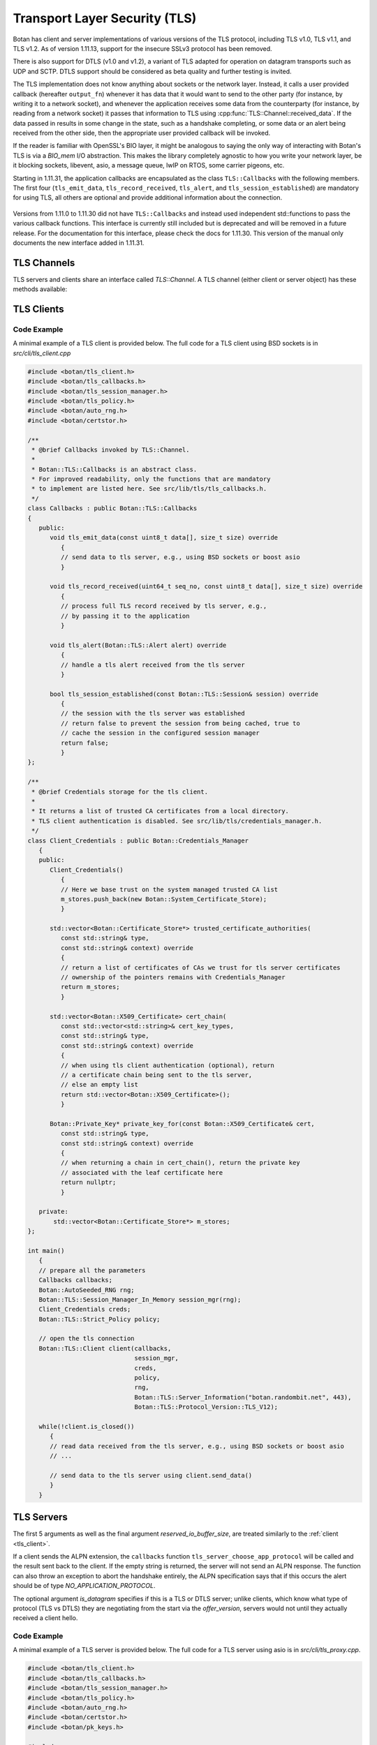 Transport Layer Security (TLS)
========================================

.. versionadded:: 1.11.0

Botan has client and server implementations of various versions of the
TLS protocol, including TLS v1.0, TLS v1.1, and TLS v1.2. As of
version 1.11.13, support for the insecure SSLv3 protocol has been
removed.

There is also support for DTLS (v1.0 and v1.2), a variant of TLS
adapted for operation on datagram transports such as UDP and
SCTP. DTLS support should be considered as beta quality and further
testing is invited.

The TLS implementation does not know anything about sockets or the
network layer. Instead, it calls a user provided callback (hereafter
``output_fn``) whenever it has data that it would want to send to the
other party (for instance, by writing it to a network socket), and
whenever the application receives some data from the counterparty (for
instance, by reading from a network socket) it passes that information
to TLS using :cpp:func:`TLS::Channel::received_data`. If the data
passed in results in some change in the state, such as a handshake
completing, or some data or an alert being received from the other
side, then the appropriate user provided callback will be invoked.

If the reader is familiar with OpenSSL's BIO layer, it might be analogous
to saying the only way of interacting with Botan's TLS is via a `BIO_mem` I/O
abstraction. This makes the library completely agnostic to how you
write your network layer, be it blocking sockets, libevent, asio, a
message queue, lwIP on RTOS, some carrier pigeons, etc.

Starting in 1.11.31, the application callbacks are encapsulated as the class
``TLS::Callbacks`` with the following members. The first four (``tls_emit_data``,
``tls_record_received``, ``tls_alert``, and ``tls_session_established``) are
mandatory for using TLS, all others are optional and provide additional
information about the connection.

 .. cpp:function:: void tls_emit_data(const uint8_t data[], size_t data_len)

    Mandatory. The TLS stack requests that all bytes of *data* be queued up to send to the
    counterparty. After this function returns, the buffer containing *data* will
    be overwritten, so a copy of the input must be made if the callback
    cannot send the data immediately.

    As an example you could ``send`` to perform a blocking write on a socket,
    or append the data to a queue managed by your application, and initiate
    an asynchronous write.

    For TLS all writes must occur *in the order requested*.
    For DTLS this ordering is not strictly required, but is still recommended.

 .. cpp:function:: void tls_record_received(uint64_t rec_no, const uint8_t data[], size_t data_len)

    Mandatory. Called once for each application_data record which is received, with the
    matching (TLS level) record sequence number.

    Currently empty records are ignored and do not instigate a callback,
    but this may change in a future release.

     As with ``tls_emit_data``, the array will be overwritten sometime after
     the callback returns, so a copy should be made if needed.

     For TLS the record number will always increase.

     For DTLS, it is possible to receive records with the `rec_no` field out of
     order, or with gaps, corresponding to reordered or lost datagrams.

 .. cpp:function:: void tls_alert(Alert alert)

     Mandatory. Called when an alert is received from the peer. Note that alerts
     received before the handshake is complete are not authenticated and
     could have been inserted by a MITM attacker.

 .. cpp:function:: bool tls_session_established(const TLS::Session& session)

     Mandatory. Called whenever a negotiation completes. This can happen more
     than once on any connection, if renegotiation occurs. The *session* parameter
     provides information about the session which was just established.

     If this function returns false, the session will not be cached
     for later resumption.

     If this function wishes to cancel the handshake, it can throw an
     exception which will send a close message to the counterparty and
     reset the connection state.

 .. cpp:function:: void tls_verify_cert_chain(const std::vector<X509_Certificate>& cert_chain, \
                   const std::vector<std::shared_ptr<const OCSP::Response>>& ocsp_responses, \
                   const std::vector<Certificate_Store*>& trusted_roots, \
                   Usage_Type usage, \
                   const std::string& hostname, \
                   const Policy& policy)

     Optional - default implementation should work for many users.
     It can be overridden for implementing extra validation routines
     such as public key pinning.

     Verifies the certificate chain in *cert_chain*, assuming the leaf
     certificate is the first element. Throws an exception if any
     error makes this certificate chain unacceptable.

     If usage is `Usage_Type::TLS_SERVER_AUTH`, then *hostname* should
     match the information in the server certificate. If usage is
     `TLS_CLIENT_AUTH`, then *hostname* specifies the host the client
     is authenticating against (from SNI); the callback can use this for
     any special site specific auth logic.

     The `ocsp_responses` is a possibly empty list of OCSP responses provided by
     the server. In the current implementation of TLS OCSP stapling, only a
     single OCSP response can be returned. A existing TLS extension allows the
     server to send multiple OCSP responses, this extension may be supported in
     the future in which case more than one OCSP response may be given during
     this callback.

     The `trusted_roots` parameter was returned by a call from the associated
     `Credentials_Manager`.

     The `policy` provided is the policy for the TLS session which is
     being authenticated using this certificate chain. It can be consulted
     for values such as allowable signature methods and key sizes.

 .. cpp:function:: std::chrono::milliseconds tls_verify_cert_chain_ocsp_timeout() const

     Called by default `tls_verify_cert_chain` to set timeout for online OCSP requests
     on the certificate chain. Return 0 to disable OCSP. Current default is 0.

 .. cpp:function:: std::string tls_server_choose_app_protocol(const std::vector<std::string>& client_protos)

     Optional. Called by the server when a client includes a list of protocols in the ALPN extension.
     The server then choose which protocol to use, or "" to disable sending any ALPN response.
     The default implementation returns the empty string all of the time, effectively disabling
     ALPN responses.

 .. cpp:function:: void tls_session_activated()

    Optional. By default does nothing. This is called when the session is
    activated, that is once it is possible to send or receive data on the
    channel.  In particular it is possible for an implementation of this
    function to perform an initial write on the channel.

 .. cpp:function:: std::vector<uint8_t> tls_provide_cert_status(const std::vector<X509_Certificate>& chain, \
                                                           const Certificate_Status_Request& csr)

     Optional. This can return a cached OCSP response. This is only
     used on the server side, and only if the client requests OCSP
     stapling.

 .. cpp:function:: std::string tls_peer_network_identity()

     Optional. Return a string that identifies the peer in some unique way
     (for example, by formatting the remote IP and port into a string).
     This is currently used to bind DTLS cookies to the network identity.

 .. cpp:function:: void tls_inspect_handshake_msg(const Handshake_Message&)

     This callback is optional, and can be used to inspect all handshake messages
     while the session establishment occurs.

 .. cpp:function:: void tls_modify_extensions(Extensions& extn, Connection_Side which_side)

     This callback is optional, and can be used to modify extensions before they
     are sent to the peer. For example this enables adding a custom extension,
     or replacing or removing an extension set by the library.

 .. cpp:function:: void tls_examine_extensions(const Extensions& extn, Connection_Side which_side)

     This callback is optional, and can be used to examine extensions sent by
     the peer.

 .. cpp:function:: void tls_log_error(const char* msg)

     Optional logging for an error message. (Not currently used)

 .. cpp:function:: void tls_log_debug(const char* msg)

     Optional logging for an debug message. (Not currently used)

 .. cpp:function:: void tls_log_debug_bin(const char* descr, const uint8_t val[], size_t len)

     Optional logging for an debug value. (Not currently used)

 .. cpp:function:: std::string tls_decode_group_param(TLS::Group_Params group_param)

     Optional. Called by the server when a client hello includes a list of supported groups in the
     supported_groups extension and by the client when decoding the server key exchange including the selected curve identifier.
     The function should return the name of the DH group or elliptic curve the passed
     TLS group identifier should be mapped to. Therefore this callback enables the use of custom 
     elliptic curves or DH groups in TLS, if both client and server map the custom identifiers correctly.
     Please note that it is required to allow the group TLS identifier in
     in the used :cpp:class:`TLS::Policy`.

Versions from 1.11.0 to 1.11.30 did not have ``TLS::Callbacks`` and instead
used independent std::functions to pass the various callback functions.
This interface is currently still included but is deprecated and will be removed
in a future release. For the documentation for this interface, please check
the docs for 1.11.30. This version of the manual only documents the new interface
added in 1.11.31.

TLS Channels
----------------------------------------

TLS servers and clients share an interface called `TLS::Channel`. A
TLS channel (either client or server object) has these methods
available:

.. cpp:class:: TLS::Channel

   .. cpp:function:: size_t received_data(const uint8_t buf[], size_t buf_size)
   .. cpp:function:: size_t received_data(const std::vector<uint8_t>& buf)

     This function is used to provide data sent by the counterparty
     (eg data that you read off the socket layer). Depending on the
     current protocol state and the amount of data provided this may
     result in one or more callback functions that were provided to
     the constructor being called.

     The return value of ``received_data`` specifies how many more
     bytes of input are needed to make any progress, unless the end of
     the data fell exactly on a message boundary, in which case it
     will return 0 instead.

   .. cpp:function:: void send(const uint8_t buf[], size_t buf_size)
   .. cpp:function:: void send(const std::string& str)
   .. cpp:function:: void send(const std::vector<uint8_t>& vec)

     Create one or more new TLS application records containing the
     provided data and send them. This will eventually result in at
     least one call to the ``output_fn`` callback before ``send``
     returns.

     If the current TLS connection state is unable to transmit new
     application records (for example because a handshake has not
     yet completed or the connection has already ended due to an
     error) an exception will be thrown.

   .. cpp:function:: void close()

     A close notification is sent to the counterparty, and the
     internal state is cleared.

   .. cpp:function:: void send_alert(const Alert& alert)

     Some other alert is sent to the counterparty. If the alert is
     fatal, the internal state is cleared.

   .. cpp:function:: bool is_active()

     Returns true if and only if a handshake has been completed on
     this connection and the connection has not been subsequently
     closed.

   .. cpp:function:: bool is_closed()

      Returns true if and only if either a close notification or a
      fatal alert message have been either sent or received.

   .. cpp:function:: bool timeout_check()

      This function does nothing unless the channel represents a DTLS
      connection and a handshake is actively in progress. In this case
      it will check the current timeout state and potentially initiate
      retransmission of handshake packets. Returns true if a timeout
      condition occurred.

   .. cpp:function:: void renegotiate(bool force_full_renegotiation = false)

      Initiates a renegotiation. The counterparty is allowed by the
      protocol to ignore this request. If a successful renegotiation
      occurs, the *handshake_cb* callback will be called again.

      If *force_full_renegotiation* is false, then the client will
      attempt to simply renew the current session - this will refresh
      the symmetric keys but will not change the session master
      secret. Otherwise it will initiate a completely new session.

      For a server, if *force_full_renegotiation* is false, then a
      session resumption will be allowed if the client attempts
      it. Otherwise the server will prevent resumption and force the
      creation of a new session.

   .. cpp:function:: std::vector<X509_Certificate> peer_cert_chain()

      Returns the certificate chain of the counterparty. When acting
      as a client, this value will be non-empty unless the client's
      policy allowed anonymous connections and the server then chose
      an anonymous ciphersuite. Acting as a server, this value will
      ordinarily be empty, unless the server requested a certificate
      and the client responded with one.

   .. cpp:function:: SymmetricKey key_material_export( \
          const std::string& label, \
          const std::string& context, \
          size_t length)

      Returns an exported key of *length* bytes derived from *label*,
      *context*, and the session's master secret and client and server
      random values. This key will be unique to this connection, and
      as long as the session master secret remains secure an attacker
      should not be able to guess the key.

      Per :rfc:`5705`, *label* should begin with "EXPERIMENTAL" unless
      the label has been standardized in an RFC.

.. _tls_client:

TLS Clients
----------------------------------------

.. cpp:class:: TLS::Client

   .. cpp:function:: Client( \
         Callbacks& callbacks, \
         Session_Manager& session_manager, \
         Credentials_Manager& creds, \
         const Policy& policy, \
         RandomNumberGenerator& rng, \
         const Server_Information& server_info = Server_Information(), \
         const Protocol_Version offer_version = Protocol_Version::latest_tls_version(), \
         const std::vector<std::string>& next_protocols = std::vector<std::string>(), \
         size_t reserved_io_buffer_size = 16*1024 \
         )

   Initialize a new TLS client. The constructor will immediately
   initiate a new session.

   The *callbacks* parameter specifies the various application callbacks
   which pertain to this particular client connection.

   The *session_manager* is an interface for storing TLS sessions,
   which allows for session resumption upon reconnecting to a server.
   In the absence of a need for persistent sessions, use
   :cpp:class:`TLS::Session_Manager_In_Memory` which caches
   connections for the lifetime of a single process. See
   :ref:`tls_session_managers` for more about session managers.

   The *credentials_manager* is an interface that will be called to
   retrieve any certificates, secret keys, pre-shared keys, or SRP
   information; see :doc:`credentials_manager` for more information.

   Use the optional *server_info* to specify the DNS name of the
   server you are attempting to connect to, if you know it. This helps
   the server select what certificate to use and helps the client
   validate the connection.

   Note that the server name indicator name must be a FQDN.  IP
   addresses are not allowed by RFC 6066 and may lead to interoperability
   problems.

   Use the optional *offer_version* to control the version of TLS you
   wish the client to offer. Normally, you'll want to offer the most
   recent version of (D)TLS that is available, however some broken
   servers are intolerant of certain versions being offered, and for
   classes of applications that have to deal with such servers
   (typically web browsers) it may be necessary to implement a version
   backdown strategy if the initial attempt fails.

   .. warning::

     Implementing such a backdown strategy allows an attacker to
     downgrade your connection to the weakest protocol that both you
     and the server support.

   Setting *offer_version* is also used to offer DTLS instead of TLS;
   use :cpp:func:`TLS::Protocol_Version::latest_dtls_version`.

   Optionally, the client will advertise *app_protocols* to the
   server using the ALPN extension.

   The optional *reserved_io_buffer_size* specifies how many bytes to
   pre-allocate in the I/O buffers. Use this if you want to control
   how much memory the channel uses initially (the buffers will be
   resized as needed to process inputs). Otherwise some reasonable
   default is used.

Code Example
^^^^^^^^^^^^
A minimal example of a TLS client is provided below.
The full code for a TLS client using BSD sockets is in `src/cli/tls_client.cpp`

.. code-block:: cpp

    #include <botan/tls_client.h>
    #include <botan/tls_callbacks.h>
    #include <botan/tls_session_manager.h>
    #include <botan/tls_policy.h>
    #include <botan/auto_rng.h>
    #include <botan/certstor.h>

    /**
     * @brief Callbacks invoked by TLS::Channel.
     *
     * Botan::TLS::Callbacks is an abstract class.
     * For improved readability, only the functions that are mandatory
     * to implement are listed here. See src/lib/tls/tls_callbacks.h.
     */
    class Callbacks : public Botan::TLS::Callbacks
    {
       public:
          void tls_emit_data(const uint8_t data[], size_t size) override
             {
             // send data to tls server, e.g., using BSD sockets or boost asio
             }

          void tls_record_received(uint64_t seq_no, const uint8_t data[], size_t size) override
             {
             // process full TLS record received by tls server, e.g.,
             // by passing it to the application
             }

          void tls_alert(Botan::TLS::Alert alert) override
             {
             // handle a tls alert received from the tls server
             }

          bool tls_session_established(const Botan::TLS::Session& session) override
             {
             // the session with the tls server was established
             // return false to prevent the session from being cached, true to
             // cache the session in the configured session manager
             return false;
             }
    };

    /**
     * @brief Credentials storage for the tls client.
     *
     * It returns a list of trusted CA certificates from a local directory.
     * TLS client authentication is disabled. See src/lib/tls/credentials_manager.h.
     */
    class Client_Credentials : public Botan::Credentials_Manager
       {
       public:
          Client_Credentials()
             {
             // Here we base trust on the system managed trusted CA list
             m_stores.push_back(new Botan::System_Certificate_Store);
             }

          std::vector<Botan::Certificate_Store*> trusted_certificate_authorities(
             const std::string& type,
             const std::string& context) override
             {
             // return a list of certificates of CAs we trust for tls server certificates
             // ownership of the pointers remains with Credentials_Manager
             return m_stores;
             }

          std::vector<Botan::X509_Certificate> cert_chain(
             const std::vector<std::string>& cert_key_types,
             const std::string& type,
             const std::string& context) override
             {
             // when using tls client authentication (optional), return
             // a certificate chain being sent to the tls server,
             // else an empty list
             return std::vector<Botan::X509_Certificate>();
             }

          Botan::Private_Key* private_key_for(const Botan::X509_Certificate& cert,
             const std::string& type,
             const std::string& context) override
             {
             // when returning a chain in cert_chain(), return the private key
             // associated with the leaf certificate here
             return nullptr;
             }

       private:
           std::vector<Botan::Certificate_Store*> m_stores;
    };

    int main()
       {
       // prepare all the parameters
       Callbacks callbacks;
       Botan::AutoSeeded_RNG rng;
       Botan::TLS::Session_Manager_In_Memory session_mgr(rng);
       Client_Credentials creds;
       Botan::TLS::Strict_Policy policy;

       // open the tls connection
       Botan::TLS::Client client(callbacks,
                                 session_mgr,
                                 creds,
                                 policy,
                                 rng,
                                 Botan::TLS::Server_Information("botan.randombit.net", 443),
                                 Botan::TLS::Protocol_Version::TLS_V12);

       while(!client.is_closed())
          {
          // read data received from the tls server, e.g., using BSD sockets or boost asio
          // ...

          // send data to the tls server using client.send_data()
          }
       }

TLS Servers
----------------------------------------

.. cpp:class:: TLS::Server

   .. cpp:function:: Server( \
         Callbacks& callbacks, \
         Session_Manager& session_manager, \
         Credentials_Manager& creds, \
         const Policy& policy, \
         RandomNumberGenerator& rng, \
         bool is_datagram = false, \
         size_t reserved_io_buffer_size = 16*1024 \
         )

The first 5 arguments as well as the final argument
*reserved_io_buffer_size*, are treated similarly to the :ref:`client
<tls_client>`.

If a client sends the ALPN extension, the ``callbacks`` function
``tls_server_choose_app_protocol`` will be called and the result
sent back to the client. If the empty string is returned, the server
will not send an ALPN response. The function can also throw an exception
to abort the handshake entirely, the ALPN specification says that if this
occurs the alert should be of type `NO_APPLICATION_PROTOCOL`.

The optional argument *is_datagram* specifies if this is a TLS or DTLS
server; unlike clients, which know what type of protocol (TLS vs DTLS)
they are negotiating from the start via the *offer_version*, servers
would not until they actually received a client hello.

Code Example
^^^^^^^^^^^^
A minimal example of a TLS server is provided below.
The full code for a TLS server using asio is in `src/cli/tls_proxy.cpp`.

.. code-block:: cpp

    #include <botan/tls_client.h>
    #include <botan/tls_callbacks.h>
    #include <botan/tls_session_manager.h>
    #include <botan/tls_policy.h>
    #include <botan/auto_rng.h>
    #include <botan/certstor.h>
    #include <botan/pk_keys.h>

    #include <memory>

    /**
     * @brief Callbacks invoked by TLS::Channel.
     *
     * Botan::TLS::Callbacks is an abstract class.
     * For improved readability, only the functions that are mandatory
     * to implement are listed here. See src/lib/tls/tls_callbacks.h.
     */
    class Callbacks : public Botan::TLS::Callbacks
    {
       public:
          void tls_emit_data(const uint8_t data[], size_t size) override
             {
             // send data to tls client, e.g., using BSD sockets or boost asio
             }

          void tls_record_received(uint64_t seq_no, const uint8_t data[], size_t size) override
             {
             // process full TLS record received by tls client, e.g.,
             // by passing it to the application
             }

          void tls_alert(Botan::TLS::Alert alert) override
             {
             // handle a tls alert received from the tls server
             }

          bool tls_session_established(const Botan::TLS::Session& session) override
             {
             // the session with the tls client was established
             // return false to prevent the session from being cached, true to
             // cache the session in the configured session manager
             return false;
             }
    };

    /**
     * @brief Credentials storage for the tls server.
     *
     * It returns a certificate and the associated private key to
     * authenticate the tls server to the client.
     * TLS client authentication is not requested.
     * See src/lib/tls/credentials_manager.h.
     */
    class Server_Credentials : public Botan::Credentials_Manager
    {
       public:
	  Server_Credentials() : m_key(Botan::PKCS8::load_key("botan.randombit.net.key"))
             {
             }

          std::vector<Botan::Certificate_Store*> trusted_certificate_authorities(
             const std::string& type,
             const std::string& context) override
             {
             // if client authentication is required, this function
             // shall return a list of certificates of CAs we trust
             // for tls client certificates, otherwise return an empty list
             return std::vector<Certificate_Store*>();
             }

          std::vector<Botan::X509_Certificate> cert_chain(
             const std::vector<std::string>& cert_key_types,
             const std::string& type,
             const std::string& context) override
             {
             // return the certificate chain being sent to the tls client
             // e.g., the certificate file "botan.randombit.net.crt"
             return { Botan::X509_Certificate("botan.randombit.net.crt") };
             }

          Botan::Private_Key* private_key_for(const Botan::X509_Certificate& cert,
             const std::string& type,
             const std::string& context) override
             {
             // return the private key associated with the leaf certificate,
             // in this case the one associated with "botan.randombit.net.crt"
             return &m_key;
             }

          private:
             std::unique_ptr<Botan::Private_Key> m_key;
    };

    int main()
       {
       // prepare all the parameters
       Callbacks callbacks;
       Botan::AutoSeeded_RNG rng;
       Botan::TLS::Session_Manager_In_Memory session_mgr(rng);
       Server_Credentials creds;
       Botan::TLS::Strict_Policy policy;

       // accept tls connection from client
       Botan::TLS::Server server(callbacks,
                                 session_mgr,
                                 creds,
                                 policy,
                                 rng);

       // read data received from the tls client, e.g., using BSD sockets or boost asio
       // and pass it to server.received_data().
       // ...

       // send data to the tls client using server.send_data()
       // ...
       }

.. _tls_sessions:

TLS Sessions
----------------------------------------

TLS allows clients and servers to support *session resumption*, where
the end point retains some information about an established session
and then reuse that information to bootstrap a new session in way that
is much cheaper computationally than a full handshake.

Every time your handshake callback is called, a new session has been
established, and a ``TLS::Session`` is included that provides
information about that session:

.. note::

   The serialization format of Session is not considered stable and is allowed
   to change even across minor releases. In the event of such a change, old
   sessions will no longer be able to be resumed.

.. cpp:class:: TLS::Session

   .. cpp:function:: Protocol_Version version() const

       Returns the :cpp:class:`protocol version <TLS::Protocol_Version>`
       that was negotiated

   .. cpp:function:: Ciphersuite ciphersite() const

       Returns the :cpp:class:`ciphersuite <TLS::Ciphersuite>` that
       was negotiated.

   .. cpp:function:: Server_Information server_info() const

       Returns information that identifies the server side of the
       connection.  This is useful for the client in that it
       identifies what was originally passed to the constructor. For
       the server, it includes the name the client specified in the
       server name indicator extension.

   .. cpp:function:: std::vector<X509_Certificate> peer_certs() const

       Returns the certificate chain of the peer

   .. cpp:function:: std::string srp_identifier() const

       If an SRP ciphersuite was used, then this is the identifier
       that was used for authentication.

   .. cpp:function:: bool secure_renegotiation() const

      Returns ``true`` if the connection was negotiated with the
      correct extensions to prevent the renegotiation attack.

   .. cpp:function:: std::vector<uint8_t> encrypt(const SymmetricKey& key, \
                                               RandomNumberGenerator& rng)

      Encrypts a session using a symmetric key *key* and returns a raw
      binary value that can later be passed to ``decrypt``. The key
      may be of any length. The format is described in
      :ref:`tls_session_encryption`.

   .. cpp:function:: static Session decrypt(const uint8_t ciphertext[], \
                                            size_t length, \
                                            const SymmetricKey& key)

      Decrypts a session that was encrypted previously with ``encrypt`` and
      ``key``, or throws an exception if decryption fails.

   .. cpp:function:: secure_vector<uint8_t> DER_encode() const

       Returns a serialized version of the session.

       .. warning:: The return value of ``DER_encode`` contains the
                    master secret for the session, and an attacker who
                    recovers it could recover plaintext of previous
                    sessions or impersonate one side to the other.

.. _tls_session_managers:

TLS Session Managers
----------------------------------------

You may want sessions stored in a specific format or storage type. To
do so, implement the ``TLS::Session_Manager`` interface and pass your
implementation to the ``TLS::Client`` or ``TLS::Server`` constructor.

.. cpp:class:: TLS::Session_Mananger

 .. cpp:function:: void save(const Session& session)

     Save a new *session*. It is possible that this sessions session
     ID will replicate a session ID already stored, in which case the
     new session information should overwrite the previous information.

 .. cpp:function:: void remove_entry(const std::vector<uint8_t>& session_id)

      Remove the session identified by *session_id*. Future attempts
      at resumption should fail for this session.

 .. cpp:function:: bool load_from_session_id(const std::vector<uint8_t>& session_id, \
                                             Session& session)

      Attempt to resume a session identified by *session_id*. If
      located, *session* is set to the session data previously passed
      to *save*, and ``true`` is returned. Otherwise *session* is not
      modified and ``false`` is returned.

 .. cpp:function:: bool load_from_server_info(const Server_Information& server, \
                                              Session& session)

      Attempt to resume a session with a known server.

 .. cpp:function:: std::chrono::seconds session_lifetime() const

      Returns the expected maximum lifetime of a session when using
      this session manager. Will return 0 if the lifetime is unknown
      or has no explicit expiration policy.

.. _tls_session_manager_inmem:

In Memory Session Manager
^^^^^^^^^^^^^^^^^^^^^^^^^^^^^^^^^^^^^^^^

The ``TLS::Session_Manager_In_Memory`` implementation saves sessions
in memory, with an upper bound on the maximum number of sessions and
the lifetime of a session.

It is safe to share a single object across many threads as it uses a
lock internally.

.. cpp:class:: TLS::Session_Managers_In_Memory

 .. cpp:function:: Session_Manager_In_Memory(RandomNumberGenerator& rng, \
                                             size_t max_sessions = 1000, \
                                             std::chrono::seconds session_lifetime = 7200)

    Limits the maximum number of saved sessions to *max_sessions*, and
    expires all sessions older than *session_lifetime*.

Noop Session Mananger
^^^^^^^^^^^^^^^^^^^^^^^^^^^^^^^^^^^^^^^^

The ``TLS::Session_Manager_Noop`` implementation does not save
sessions at all, and thus session resumption always fails. Its
constructor has no arguments.

SQLite3 Session Manager
^^^^^^^^^^^^^^^^^^^^^^^^^^^^^^^^^^^^^^^^

This session manager is only available if support for SQLite3 was
enabled at build time. If the macro
``BOTAN_HAS_TLS_SQLITE3_SESSION_MANAGER`` is defined, then
``botan/tls_session_manager_sqlite.h`` contains
``TLS::Session_Manager_SQLite`` which stores sessions persistently to
a sqlite3 database. The session data is encrypted using a passphrase,
and stored in two tables, named ``tls_sessions`` (which holds the
actual session information) and ``tls_sessions_metadata`` (which holds
the PBKDF information).

.. warning:: The hostnames associated with the saved sessions are
             stored in the database in plaintext. This may be a
             serious privacy risk in some applications.

.. cpp:class:: TLS::Session_Manager_SQLite

 .. cpp:function:: Session_Manager_SQLite( \
       const std::string& passphrase, \
       RandomNumberGenerator& rng, \
       const std::string& db_filename, \
       size_t max_sessions = 1000, \
       std::chrono::seconds session_lifetime = 7200)

   Uses the sqlite3 database named by *db_filename*.

TLS Policies
----------------------------------------

``TLS::Policy`` is how an application can control details of what will
be negotiated during a handshake. The base class acts as the default
policy. There is also a ``Strict_Policy`` (which forces only secure
options, reducing compatibility) and ``Text_Policy`` which reads
policy settings from a file.

.. cpp:class:: TLS::Policy

 .. cpp:function:: std::vector<std::string> allowed_ciphers() const

     Returns the list of ciphers we are willing to negotiate, in order
     of preference.

     Clients send a list of ciphersuites in order of preference,
     servers are free to choose any of them. Some servers will use the
     clients preferences, others choose from the clients list
     prioritizing based on its preferences.

     No export key exchange mechanisms or ciphersuites are supported
     by botan. The null encryption ciphersuites (which provide only
     authentication, sending data in cleartext) are also not supported
     by the implementation and cannot be negotiated.

     Cipher names without an explicit mode refers to CBC+HMAC ciphersuites.

     Default value: "ChaCha20Poly1305", "AES-256/GCM", "AES-128/GCM"

     Also allowed: "AES-256", "AES-128",
     "AES-256/CCM", "AES-128/CCM", "AES-256/CCM(8)", "AES-128/CCM(8)",
     "Camellia-256/GCM", "Camellia-128/GCM", "ARIA-256/GCM", "ARIA-128/GCM",
     "Camellia-256", "Camellia-128"

     Also allowed (though currently experimental): "AES-128/OCB(12)",
     "AES-256/OCB(12)"

     In versions up to 2.8.0, the CBC and CCM ciphersuites "AES-256",
     "AES-128", "AES-256/CCM" and "AES-128/CCM" were enabled by default.

     Also allowed (although **not recommended**): "SEED", "3DES"

     .. note::

        Before 1.11.30 only the non-standard ChaCha20Poly1305 ciphersuite
        was implemented. The RFC 7905 ciphersuites are supported in 1.11.30
        onwards.

     .. note::

        Support for the broken RC4 cipher was removed in 1.11.17

     .. note::

        SEED and 3DES are deprecated and will be removed in a future release.

 .. cpp:function:: std::vector<std::string> allowed_macs() const

     Returns the list of algorithms we are willing to use for
     message authentication, in order of preference.

     Default: "AEAD", "SHA-256", "SHA-384", "SHA-1"

     A plain hash function indicates HMAC

     .. note::

        SHA-256 is preferred over SHA-384 in CBC mode because the
        protections against the Lucky13 attack are somewhat more
        effective for SHA-256 than SHA-384.

 .. cpp:function:: std::vector<std::string> allowed_key_exchange_methods() const

     Returns the list of key exchange methods we are willing to use,
     in order of preference.

     Default: "CECPQ1", "ECDH", "DH"

     .. note::

        CECPQ1 key exchange provides post-quantum security to the key exchange
        by combining NewHope with a standard x25519 ECDH exchange. This prevents
        an attacker, even one with a quantum computer, from later decrypting the
        contents of a recorded TLS transcript. The NewHope algorithm is very
        fast, but adds roughly 4 KiB of additional data transfer to every TLS
        handshake. And even if NewHope ends up completely broken, the 'extra'
        x25519 exchange secures the handshake.

        For applications where the additional data transfer size is unacceptable,
        simply allow only ECDH key exchange in the application policy. DH
        exchange also often involves transferring several additional Kb (without
        the benefit of post quantum security) so if CECPQ1 is being disabled for
        traffic overhead reasons, DH should also be avoided.

     Also allowed: "RSA", "SRP_SHA", "ECDHE_PSK", "DHE_PSK", "PSK"

     .. note::

        Static RSA ciphersuites are disabled by default since 1.11.34.
        In addition to not providing forward security, any server which is
        willing to negotiate these ciphersuites exposes themselves to a variety
        of chosen ciphertext oracle attacks which are all easily avoided by
        signing (as in PFS) instead of decrypting.

     .. note::

        In order to enable RSA, SRP, or PSK ciphersuites one must also enable
        authentication method "IMPLICIT", see :cpp:func:`allowed_signature_methods`.

 .. cpp:function:: std::vector<std::string> allowed_signature_hashes() const

     Returns the list of hash algorithms we are willing to use for
     public key signatures, in order of preference.

     Default: "SHA-512", "SHA-384", "SHA-256"

     Also allowed (although **not recommended**): "SHA-1"

     .. note::

        This is only used with TLS v1.2. In earlier versions of the
        protocol, signatures are fixed to using only SHA-1 (for
        DSA/ECDSA) or a MD5/SHA-1 pair (for RSA).

 .. cpp:function:: std::vector<std::string> allowed_signature_methods() const

     Default: "ECDSA", "RSA"

     Also allowed (disabled by default): "DSA", "IMPLICIT", "ANONYMOUS"

     "IMPLICIT" enables ciphersuites which are authenticated not by a signature
     but through a side-effect of the key exchange. In particular this setting
     is required to enable PSK, SRP, and static RSA ciphersuites.

     "ANONYMOUS" allows purely anonymous DH/ECDH key exchanges. **Enabling this
     is not recommended**

     .. note::

        Both DSA authentication and anonymous DH ciphersuites are deprecated,
        and will be removed in a future release.

 .. cpp:function:: std::vector<Group_Params> key_exchange_groups() const

     Return a list of ECC curve and DH group TLS identifiers we are willing to use, in order of preference.
     The default ordering puts the best performing ECC first.

     Default:
     Group_Params::X25519,
     Group_Params::SECP256R1, Group_Params::BRAINPOOL256R1,
     Group_Params::SECP384R1, Group_Params::BRAINPOOL384R1,
     Group_Params::SECP521R1, Group_Params::BRAINPOOL512R1,
     Group_Params::FFDHE_2048, Group_Params::FFDHE_3072, Group_Params::FFDHE_4096,
     Group_Params::FFDHE_6144, Group_Params::FFDHE_8192

     No other values are currently defined.

 .. cpp:function:: bool use_ecc_point_compression() const

     Prefer ECC point compression.

     Signals that we prefer ECC points to be compressed when transmitted to us.
     The other party may not support ECC point compression and therefore may still
     send points uncompressed.

     Note that the certificate used during authentication must also follow the other
     party's preference.

     Default: false

     .. note::

        Support for EC point compression is deprecated and will be removed in a
        future major release.

 .. cpp:function:: bool acceptable_protocol_version(Protocol_Version version)

     Return true if this version of the protocol is one that we are
     willing to negotiate.

     Default: Accepts TLS v1.2 and DTLS v1.2, and rejects all older versions.

 .. cpp:function:: bool server_uses_own_ciphersuite_preferences() const

     If this returns true, a server will pick the cipher it prefers the
     most out of the client's list. Otherwise, it will negotiate the
     first cipher in the client's ciphersuite list that it supports.

     Default: true

 .. cpp:function:: bool allow_client_initiated_renegotiation() const

     If this function returns true, a server will accept a
     client-initiated renegotiation attempt. Otherwise it will send
     the client a non-fatal ``no_renegotiation`` alert.

     Default: false

 .. cpp:function:: bool allow_server_initiated_renegotiation() const

     If this function returns true, a client will accept a
     server-initiated renegotiation attempt. Otherwise it will send
     the server a non-fatal ``no_renegotiation`` alert.

     Default: false

 .. cpp:function:: bool abort_connection_on_undesired_renegotiation() const

     If a renegotiation attempt is being rejected due to the configuration of
     :cpp:func:`TLS::Policy::allow_client_initiated_renegotiation` or
     :cpp:func:`TLS::Policy::allow_server_initiated_renegotiation`, and
     this function returns true then the connection is closed with a fatal
     alert instead of the default warning alert.

     Default: false

 .. cpp:function:: bool allow_insecure_renegotiation() const

     If this function returns true, we will allow renegotiation attempts
     even if the counterparty does not support the RFC 5746 extensions.

     .. warning:: Returning true here could expose you to attacks

     Default: false

 .. cpp:function:: size_t minimum_signature_strength() const

     Return the minimum strength (as ``n``, representing ``2**n`` work)
     we will accept for a signature algorithm on any certificate.

     Use 80 to enable RSA-1024 (*not recommended*), or 128 to require
     either ECC or large (~3000 bit) RSA keys.

     Default: 110 (allowing 2048 bit RSA)

 .. cpp:function:: bool require_cert_revocation_info() const

     If this function returns true, and a ciphersuite using certificates was
     negotiated, then we must have access to a valid CRL or OCSP response in
     order to trust the certificate.

     .. warning:: Returning false here could expose you to attacks

     Default: true

 .. cpp:function:: Group_Params default_dh_group() const

     For ephemeral Diffie-Hellman key exchange, the server sends a
     group parameter. Return the 2 Byte TLS group identifier specifying the group parameter a
     server should use.

     Default: 2048 bit IETF IPsec group ("modp/ietf/2048")

 .. cpp:function:: size_t minimum_dh_group_size() const

     Return the minimum size in bits for a Diffie-Hellman group that a
     client will accept. Due to the design of the protocol the client
     has only two options - accept the group, or reject it with a
     fatal alert then attempt to reconnect after disabling ephemeral
     Diffie-Hellman.

     Default: 2048 bits

 .. cpp:function:: bool allow_tls10() const

      Return true from here to allow TLS v1.0. Since 2.8.0, returns
      ``false`` by default.

 .. cpp:function:: bool allow_tls11() const

      Return true from here to allow TLS v1.1. Since 2.8.0, returns
      ``false`` by default.

 .. cpp:function:: bool allow_tls12() const

      Return true from here to allow TLS v1.2. Returns ``true`` by default.

 .. cpp:function:: size_t minimum_rsa_bits() const

     Minimum accepted RSA key size. Default 2048 bits.

 .. cpp:function:: size_t minimum_dsa_group_size() const

     Minimum accepted DSA key size. Default 2048 bits.

 .. cpp:function:: size_t minimum_ecdsa_group_size() const

     Minimum size for ECDSA keys (256 bits).

 .. cpp:function:: size_t minimum_ecdh_group_size() const

     Minimum size for ECDH keys (255 bits).

 .. cpp:function:: void check_peer_key_acceptable(const Public_Key& public_key) const

     Allows the policy to examine peer public keys. Throw an exception
     if the key should be rejected. Default implementation checks
     against policy values `minimum_dh_group_size`, `minimum_rsa_bits`,
     `minimum_ecdsa_group_size`, and `minimum_ecdh_group_size`.

 .. cpp:function:: bool hide_unknown_users() const

     The SRP and PSK suites work using an identifier along with a
     shared secret. If this function returns true, when an identifier
     that the server does not recognize is provided by a client, a
     random shared secret will be generated in such a way that a
     client should not be able to tell the difference between the
     identifier not being known and the secret being wrong.  This can
     help protect against some username probing attacks.  If it
     returns false, the server will instead send an
     ``unknown_psk_identity`` alert when an unknown identifier is
     used.

     Default: false

 .. cpp:function:: u32bit session_ticket_lifetime() const

     Return the lifetime of session tickets. Each session includes the
     start time. Sessions resumptions using tickets older than
     ``session_ticket_lifetime`` seconds will fail, forcing a full
     renegotiation.

     Default: 86400 seconds (1 day)

TLS Ciphersuites
----------------------------------------

.. cpp:class:: TLS::Ciphersuite

 .. cpp:function:: uint16_t ciphersuite_code() const

     Return the numerical code for this ciphersuite

 .. cpp:function:: std::string to_string() const

     Return the full name of ciphersuite (for example
     "RSA_WITH_RC4_128_SHA" or "ECDHE_RSA_WITH_AES_128_GCM_SHA256")

 .. cpp:function:: std::string kex_algo() const

     Return the key exchange algorithm of this ciphersuite

 .. cpp:function:: std::string sig_algo() const

     Return the signature algorithm of this ciphersuite

 .. cpp:function:: std::string cipher_algo() const

     Return the cipher algorithm of this ciphersuite

 .. cpp:function:: std::string mac_algo() const

     Return the authentication algorithm of this ciphersuite

 .. cpp:function:: bool acceptable_ciphersuite(const Ciphersuite& suite) const

     Return true if ciphersuite is accepted by the policy.

     Allows an application to reject any ciphersuites, which are
     undesirable for whatever reason without having to reimplement
     :cpp:func:`TLS::Ciphersuite::ciphersuite_list`

 .. cpp:function:: std::vector<uint16_t> ciphersuite_list(Protocol_Version version, bool have_srp) const

     Return allowed ciphersuites in order of preference

     Allows an application to have full control over ciphersuites
     by returning desired ciphersuites in preference order.

.. _tls_alerts:

TLS Alerts
----------------------------------------

A ``TLS::Alert`` is passed to every invocation of a channel's *alert_cb*.

.. cpp:class:: TLS::Alert

  .. cpp:function:: is_valid() const

       Return true if this alert is not a null alert

  .. cpp:function:: is_fatal() const

       Return true if this alert is fatal. A fatal alert causes the
       connection to be immediately disconnected. Otherwise, the alert
       is a warning and the connection remains valid.

  .. cpp:function:: Type type() const

       Returns the type of the alert as an enum

  .. cpp:function:: std::string type_string()

       Returns the type of the alert as a string

TLS Protocol Version
----------------------------------------

TLS has several different versions with slightly different behaviors.
The ``TLS::Protocol_Version`` class represents a specific version:

.. cpp:class:: TLS::Protocol_Version

 .. cpp:enum:: Version_Code

     ``TLS_V10``, ``TLS_V11``, ``TLS_V12``, ``DTLS_V10``, ``DTLS_V12``

 .. cpp:function:: Protocol_Version(Version_Code named_version)

      Create a specific version

 .. cpp:function:: uint8_t major_version() const

      Returns major number of the protocol version

 .. cpp:function:: uint8_t minor_version() const

      Returns minor number of the protocol version

 .. cpp:function:: std::string to_string() const

      Returns string description of the version, for instance "TLS
      v1.1" or "DTLS v1.0".

 .. cpp:function:: static Protocol_Version latest_tls_version()

      Returns the latest version of the TLS protocol known to the library
      (currently TLS v1.2)

 .. cpp:function:: static Protocol_Version latest_dtls_version()

      Returns the latest version of the DTLS protocol known to the
      library (currently DTLS v1.2)

TLS Custom Curves
----------------------------------------

The supported_groups TLS extension is used in the client hello to advertise a list of supported elliptic curves
and DH groups. The server subsequently selects one of the groups, which is supported by both endpoints.
The groups are represented by their TLS identifier. This 2 Byte identifier is standardized for commonly used groups and curves.
In addition, the standard reserves the identifiers 0xFE00 to 0xFEFF for custom groups or curves.

Using non standardized custom curves is however not recommended and can be a serious risk if an
insecure curve is used. Still, it might be desired in some scenarios to use custom curves or groups in the TLS handshake.

To use custom curves with the Botan :cpp:class:`TLS::Client` or :cpp:class:`TLS::Server` the following additional adjustments have to be implemented
as shown in the following code examples.

1. Registration of the custom curve
2. Implementation TLS callback ``tls_decode_group_param``
3. Adjustment of the TLS policy by allowing the custom curve

Client Code Example
^^^^^^^^^^^^^^^^^^^^

.. code-block:: cpp

    #include <botan/tls_client.h>
    #include <botan/tls_callbacks.h>
    #include <botan/tls_session_manager.h>
    #include <botan/tls_policy.h>
    #include <botan/auto_rng.h>
    #include <botan/certstor.h>

    #include <botan/ec_group.h>
    #include <botan/oids.h>


    /**
     * @brief Callbacks invoked by TLS::Channel.
     *
     * Botan::TLS::Callbacks is an abstract class.
     * For improved readability, only the functions that are mandatory
     * to implement are listed here. See src/lib/tls/tls_callbacks.h.
     */
    class Callbacks : public Botan::TLS::Callbacks
    {
       public:
          void tls_emit_data(const uint8_t data[], size_t size) override
             {
             // send data to tls server, e.g., using BSD sockets or boost asio
             }

          void tls_record_received(uint64_t seq_no, const uint8_t data[], size_t size) override
             {
             // process full TLS record received by tls server, e.g.,
             // by passing it to the application
             }

          void tls_alert(Botan::TLS::Alert alert) override
             {
             // handle a tls alert received from the tls server
             }

          bool tls_session_established(const Botan::TLS::Session& session) override
             {
             // the session with the tls server was established
             // return false to prevent the session from being cached, true to
             // cache the session in the configured session manager
             return false;
             }
          std::string tls_decode_group_param(Botan::TLS::Group_Params group_param) override
              {
              // handle TLS group identifier decoding and return name as string
              // return empty string to indicate decoding failure

              switch(static_cast<uint16_t>(group_param))
                 {
                 case 0xFE00:
                    return "testcurve1102";
                 default:
                    //decode non-custom groups
                    return Botan::TLS::Callbacks::tls_decode_group_param(group_param);
                 }
              }
    };

    /**
     * @brief Credentials storage for the tls client.
     *
     * It returns a list of trusted CA certificates from a local directory.
     * TLS client authentication is disabled. See src/lib/tls/credentials_manager.h.
     */
    class Client_Credentials : public Botan::Credentials_Manager
    {
       public:
          std::vector<Botan::Certificate_Store*> trusted_certificate_authorities(
             const std::string& type,
             const std::string& context) override
             {
             // return a list of certificates of CAs we trust for tls server certificates,
             // e.g., all the certificates in the local directory "cas"
             return { new Botan::Certificate_Store_In_Memory("cas") };
             }

          std::vector<Botan::X509_Certificate> cert_chain(
             const std::vector<std::string>& cert_key_types,
             const std::string& type,
             const std::string& context) override
             {
             // when using tls client authentication (optional), return
             // a certificate chain being sent to the tls server,
             // else an empty list
             return std::vector<Botan::X509_Certificate>();
             }

          Botan::Private_Key* private_key_for(const Botan::X509_Certificate& cert,
             const std::string& type,
             const std::string& context) override
             {
             // when returning a chain in cert_chain(), return the private key
             // associated with the leaf certificate here
             return nullptr;
             }
    };

    class Client_Policy : public Botan::TLS::Strict_Policy
    {
       public:
          std::vector<Botan::TLS::Group_Params> key_exchange_groups() const override
             {
             // modified strict policy to allow our custom curves
             return
                {
                static_cast<Botan::TLS::Group_Params>(0xFE00)
                };    
             }
    };

    int main()
       {
       // prepare rng
       Botan::AutoSeeded_RNG rng;

       // prepare custom curve

       // prepare curve parameters
       const Botan::BigInt p("0x92309a3e88b94312f36891a2055725bb35ab51af96b3a651d39321b7bbb8c51575a76768c9b6b323");
       const Botan::BigInt a("0x4f30b8e311f6b2dce62078d70b35dacb96aa84b758ab5a8dff0c9f7a2a1ff466c19988aa0acdde69");
       const Botan::BigInt b("0x9045A513CFFF9AE1F1CC84039D852D240344A1D5C9DB203C844089F855C387823EB6FCDDF49C909C");

       const Botan::BigInt x("0x9120f3779a31296cefcb5a5a08831f1a6d438ad5a3f2ce60585ac19c74eebdc65cadb96bb92622c7");
       const Botan::BigInt y("0x836db8251c152dfee071b72c6b06c5387d82f1b5c30c5a5b65ee9429aa2687e8426d5d61276a4ede");
       const Botan::BigInt order("0x248c268fa22e50c4bcda24688155c96ecd6ad46be5c82d7a6be6e7068cb5d1ca72b2e07e8b90d853");

       const Botan::BigInt cofactor(4);

       const Botan::OID oid("1.2.3.1");

       // create EC_Group object to register the curve
       Botan::EC_Group testcurve1102(p, a, b, x, y, order, cofactor, oid);

       if(!testcurve1102.verify_group(rng))
          {
          // Warning: if verify_group returns false the curve parameters are insecure
          }

       // register name to specified oid
       Botan::OIDS::add_oid(oid, "testcurve1102"); 

       // prepare all the parameters
       Callbacks callbacks;
       Botan::TLS::Session_Manager_In_Memory session_mgr(rng);
       Client_Credentials creds;
       Client_Policy policy;

       // open the tls connection
       Botan::TLS::Client client(callbacks,
                                 session_mgr,
                                 creds,
                                 policy,
                                 rng,
                                 Botan::TLS::Server_Information("botan.randombit.net", 443),
                                 Botan::TLS::Protocol_Version::TLS_V12);


       while(!client.is_closed())
          {
          // read data received from the tls server, e.g., using BSD sockets or boost asio
          // ...

          // send data to the tls server using client.send_data()

           }
       }

Server Code Example
^^^^^^^^^^^^^^^^^^^^^

.. code-block:: cpp

    #include <botan/tls_server.h>
    #include <botan/tls_callbacks.h>
    #include <botan/tls_session_manager.h>
    #include <botan/tls_policy.h>
    #include <botan/auto_rng.h>
    #include <botan/certstor.h>
    #include <botan/pk_keys.h>
    #include <botan/pkcs8.h>

    #include <botan/ec_group.h>
    #include <botan/oids.h>

    #include <memory>

    /**
     * @brief Callbacks invoked by TLS::Channel.
     *
     * Botan::TLS::Callbacks is an abstract class.
     * For improved readability, only the functions that are mandatory
     * to implement are listed here. See src/lib/tls/tls_callbacks.h.
     */
    class Callbacks : public Botan::TLS::Callbacks
    {
       public:
          void tls_emit_data(const uint8_t data[], size_t size) override
             {
             // send data to tls client, e.g., using BSD sockets or boost asio
             }

          void tls_record_received(uint64_t seq_no, const uint8_t data[], size_t size) override
             {
             // process full TLS record received by tls client, e.g.,
             // by passing it to the application
             }

          void tls_alert(Botan::TLS::Alert alert) override
             {
             // handle a tls alert received from the tls server
             }

          bool tls_session_established(const Botan::TLS::Session& session) override
             {
             // the session with the tls client was established
             // return false to prevent the session from being cached, true to
             // cache the session in the configured session manager
             return false;
             }

          std::string tls_decode_group_param(Botan::TLS::Group_Params group_param) override
             {
             // handle TLS group identifier decoding and return name as string
             // return empty string to indicate decoding failure

             switch(static_cast<uint16_t>(group_param))
                {
                case 0xFE00:
                   return "testcurve1102";
                default:
                   //decode non-custom groups
                   return Botan::TLS::Callbacks::tls_decode_group_param(group_param);
                }
             }
    };

    /**
     * @brief Credentials storage for the tls server.
     *
     * It returns a certificate and the associated private key to
     * authenticate the tls server to the client.
     * TLS client authentication is not requested.
     * See src/lib/tls/credentials_manager.h.
     */
    class Server_Credentials : public Botan::Credentials_Manager
    {
       public:
          Server_Credentials() : m_key(Botan::PKCS8::load_key("botan.randombit.net.key")
             {
             }

          std::vector<Botan::Certificate_Store*> trusted_certificate_authorities(
             const std::string& type,
             const std::string& context) override
             {
             // if client authentication is required, this function
             // shall return a list of certificates of CAs we trust
             // for tls client certificates, otherwise return an empty list
             return std::vector<Botan::Certificate_Store*>();
             }

          std::vector<Botan::X509_Certificate> cert_chain(
             const std::vector<std::string>& cert_key_types,
             const std::string& type,
             const std::string& context) override
             {
             // return the certificate chain being sent to the tls client
             // e.g., the certificate file "botan.randombit.net.crt"
             return { Botan::X509_Certificate("botan.randombit.net.crt") };
             }

          Botan::Private_Key* private_key_for(const Botan::X509_Certificate& cert,
             const std::string& type,
             const std::string& context) override
             {
             // return the private key associated with the leaf certificate,
             // in this case the one associated with "botan.randombit.net.crt"
             return m_key.get();
             }

          private:
             std::unique_ptr<Botan::Private_Key> m_key;
    };

    class Server_Policy : public Botan::TLS::Strict_Policy
    {
       public:
          std::vector<Botan::TLS::Group_Params> key_exchange_groups() const override
             {
             // modified strict policy to allow our custom curves
             return
                {
                static_cast<Botan::TLS::Group_Params>(0xFE00)
                };    
             }
    };

    int main()
       {

       // prepare rng
       Botan::AutoSeeded_RNG rng;

       // prepare custom curve

       // prepare curve parameters
       const Botan::BigInt p("0x92309a3e88b94312f36891a2055725bb35ab51af96b3a651d39321b7bbb8c51575a76768c9b6b323");
       const Botan::BigInt a("0x4f30b8e311f6b2dce62078d70b35dacb96aa84b758ab5a8dff0c9f7a2a1ff466c19988aa0acdde69");
       const Botan::BigInt b("0x9045A513CFFF9AE1F1CC84039D852D240344A1D5C9DB203C844089F855C387823EB6FCDDF49C909C");

       const Botan::BigInt x("0x9120f3779a31296cefcb5a5a08831f1a6d438ad5a3f2ce60585ac19c74eebdc65cadb96bb92622c7");
       const Botan::BigInt y("0x836db8251c152dfee071b72c6b06c5387d82f1b5c30c5a5b65ee9429aa2687e8426d5d61276a4ede");
       const Botan::BigInt order("0x248c268fa22e50c4bcda24688155c96ecd6ad46be5c82d7a6be6e7068cb5d1ca72b2e07e8b90d853");

       const Botan::BigInt cofactor(4);

       const Botan::OID oid("1.2.3.1");

       // create EC_Group object to register the curve
       Botan::EC_Group testcurve1102(p, a, b, x, y, order, cofactor, oid);

       if(!testcurve1102.verify_group(rng))
          {
          // Warning: if verify_group returns false the curve parameters are insecure
          }

       // register name to specified oid
       Botan::OIDS::add_oid(oid, "testcurve1102");

       // prepare all the parameters
       Callbacks callbacks;
       Botan::TLS::Session_Manager_In_Memory session_mgr(rng);
       Server_Credentials creds;
       Server_Policy policy;

       // accept tls connection from client
       Botan::TLS::Server server(callbacks,
                                 session_mgr,
                                 creds,
                                 policy,
                                 rng);

       // read data received from the tls client, e.g., using BSD sockets or boost asio
       // and pass it to server.received_data().
       // ...

       // send data to the tls client using server.send_data()
       // ...
       }

TLS Stream
----------------------------------------

:cpp:class:`TLS::Stream` offers a Boost.Asio compatible wrapper around :cpp:class:`TLS::Client`.
It can be used as an alternative to Boost.Asio's `ssl::stream <https://www.boost.org/doc/libs/1_66_0/doc/html/boost_asio/reference/ssl__stream.html>`_ with minor adjustments to the using code.
It offers the following interface:

.. cpp:class:: template <class StreamLayer, class ChannelT> TLS::Stream

   *StreamLayer* specifies the type of the stream's *next layer*, for example a `Boost.Asio TCP socket <https://www.boost.org/doc/libs/1_66_0/doc/html/boost_asio/reference/ip__tcp/socket.html>`_.
   *ChannelT* is the type of the stream's *native handle*; it defaults to :cpp:class:`TLS::Channel` and should not be specified manually.

   .. cpp:function:: template <typename... Args> \
                     explicit Stream(Context& context, Args&& ... args)

   Construct a new TLS stream.
   The *context* parameter will be used to set up the underlying *native handle*, i.e. the :ref:`TLS::Client <tls_client>`, when :cpp:func:`handshake` is called.
   Using code must ensure the context is kept alive for the lifetime of the stream.
   The further *args* will be forwarded to the *next layer*'s constructor.

   .. cpp:function:: template <typename... Args> \
                     explicit Stream(Arg&& arg, Context& context)

   Convenience constructor for :cpp:class:`boost::asio::ssl::stream` compatibility.
   The parameters have the same meaning as for the first constructor, but their order is changed and only one argument can be passed to the *next layer* constructor.


   .. cpp:function:: void handshake(Connection_Side side, boost::system::error_code& ec)

   Set up the *native handle* and perform the TLS handshake.
   As only the client side of the stream is currently implemented, *side* should be ``Connection_Side::CLIENT``.

   .. cpp:function:: void handshake(Connection_Side side)

   Overload of :cpp:func:`handshake` that throws an exception if an error occurs.

   .. cpp:function:: template <typename HandshakeHandler> \
                     DEDUCED async_handshake(Connection_Side side, HandshakeHandler&& handler)

   Asynchronous variant of :cpp:func:`handshake`.
   The function returns immediately and calls the *handler* callback function after performing asynchronous I/O to complete the TLS handshake.
   The return type is an automatically deduced specialization of :cpp:class:`boost::asio::async_result`, depending on the *HandshakeHandler* type.


   .. cpp:function:: void shutdown(boost::system::error_code& ec)

   Calls :cpp:func:`TLS::Channel::close` on the native handle and writes the TLS alert to the *next layer*.

   .. cpp:function:: void shutdown()

   Overload of :cpp:func:`shutdown` that throws an exception if an error occurs.


   .. cpp:function:: template <typename MutableBufferSequence> \
                     std::size_t read_some(const MutableBufferSequence& buffers, boost::system::error_code& ec)

   Reads encrypted data from the *next layer*, decrypts it, and writes it into the provided *buffers*.
   If an error occurs, *error_code* is set.
   Returns the number of bytes read.

   .. cpp:function:: template <typename MutableBufferSequence> \
                     std::size_t read_some(const MutableBufferSequence& buffers)

   Overload of :cpp:func:`read_some` that throws an exception if an error occurs.

   .. cpp:function:: template <typename MutableBufferSequence, typename ReadHandler> \
                     DEDUCED async_read_some(const MutableBufferSequence& buffers, ReadHandler&& handler)

   Asynchronous variant of :cpp:func:`read_some`.
   The function returns immediately and calls the *handler* callback function after writing the decrypted data into the provided *buffers*.
   The return type is an automatically deduced specialization of :cpp:class:`boost::asio::async_result`, depending on the *ReadHandler* type.
   *ReadHandler* should suffice the `requirements to a Boost.Asio read handler <https://www.boost.org/doc/libs/1_66_0/doc/html/boost_asio/reference/ReadHandler.html>`_.


   .. cpp:function:: template <typename ConstBufferSequence> \
                     std::size_t write_some(const ConstBufferSequence& buffers, boost::system::error_code& ec)

   Encrypts data from the provided *buffers* and writes it to the *next layer*.
   If an error occurs, *error_code* is set.
   Returns the number of bytes written.

   .. cpp:function:: template <typename ConstBufferSequence> \
                     std::size_t write_some(const ConstBufferSequence& buffers)

   Overload of :cpp:func:`write_some` that throws an exception rather than setting an error code.

   .. cpp:function:: template <typename ConstBufferSequence, typename WriteHandler> \
                     DEDUCED async_write_some(const ConstBufferSequence& buffers, WriteHandler&& handler)

   Asynchronous variant of :cpp:func:`write_some`.
   The function returns immediately and calls the *handler* callback function after writing the encrypted data to the *next layer*.
   The return type is an automatically deduced specialization of :cpp:class:`boost::asio::async_result`, depending on the *WriteHandler* type.
   *WriteHandler* should suffice the `requirements to a Boost.Asio write handler <https://www.boost.org/doc/libs/1_66_0/doc/html/boost_asio/reference/WriteHandler.html>`_.

.. cpp:class:: TLS::Context

   A helper class to initialize and configure the Stream's underlying *native handle* (see :cpp:class:`TLS::Client`).

   .. cpp:function:: Context(Credentials_Manager&   credentialsManager, \
                             RandomNumberGenerator& randomNumberGenerator, \
                             Session_Manager&       sessionManager, \
                             Policy&                policy, \
                             Server_Information     serverInfo = Server_Information())

   Constructor for TLS::Context.

   .. cpp:function:: void set_verify_callback(Verify_Callback_T callback)

   Set a user-defined callback function for certificate chain verification. This
   will cause the stream to override the default implementation of the
   :cpp:func:`tls_verify_cert_chain` callback.

Stream Code Example
^^^^^^^^^^^^^^^^^^^^

.. code-block:: cpp

   #include <iostream>

   #include <botan/asio_stream.h>
   #include <botan/auto_rng.h>
   #include <botan/certstor_system.h>

   #include <boost/asio.hpp>
   #include <boost/beast.hpp>
   #include <boost/bind.hpp>

   namespace http = boost::beast::http;
   namespace _ = boost::asio::placeholders;

   // very basic credentials manager
   class Credentials_Manager : public Botan::Credentials_Manager
      {
      public:
         Credentials_Manager() {}

         std::vector<Botan::Certificate_Store*>
         trusted_certificate_authorities(const std::string&, const std::string&) override
            {
            return {&cert_store_};
            }

      private:
         Botan::System_Certificate_Store cert_store_;
      };

   // a simple https client based on TLS::Stream
   class client
      {
      public:
         client(boost::asio::io_context&                 io_context,
                boost::asio::ip::tcp::resolver::iterator endpoint_iterator,
                http::request<http::string_body>         req)
            : request_(req)
            , ctx_(credentials_mgr_,
                   rng_,
                   session_mgr_,
                   policy_,
                   Botan::TLS::Server_Information())
            , stream_(io_context, ctx_)
            {
            boost::asio::async_connect(stream_.lowest_layer(), endpoint_iterator,
                                       boost::bind(&client::handle_connect, this, _::error));
            }

         void handle_connect(const boost::system::error_code& error)
            {
            if(error)
               {
               std::cout << "Connect failed: " << error.message() << "\n";
               return;
               }
            stream_.async_handshake(Botan::TLS::Connection_Side::CLIENT,
                                    boost::bind(&client::handle_handshake, this, _::error));
            }

         void handle_handshake(const boost::system::error_code& error)
            {
            if(error)
               {
               std::cout << "Handshake failed: " << error.message() << "\n";
               return;
               }
            http::async_write(stream_, request_,
                              boost::bind(&client::handle_write, this, _::error, _::bytes_transferred));
            }

         void handle_write(const boost::system::error_code& error, size_t)
            {
            if(error)
               {
               std::cout << "Write failed: " << error.message() << "\n";
               return;
               }
            http::async_read(stream_, reply_, response_,
                             boost::bind(&client::handle_read, this, _::error, _::bytes_transferred));
            }

         void handle_read(const boost::system::error_code& error, size_t)
            {
            if(!error)
               {
               std::cout << "Reply: ";
               std::cout << response_.body() << "\n";
               }
            else
               {
               std::cout << "Read failed: " << error.message() << "\n";
               }
            }

      private:
         http::request<http::dynamic_body> request_;
         http::response<http::string_body> response_;
         boost::beast::flat_buffer         reply_;

         Botan::TLS::Session_Manager_Noop session_mgr_;
         Botan::AutoSeeded_RNG            rng_;
         Credentials_Manager              credentials_mgr_;
         Botan::TLS::Policy               policy_;

         Botan::TLS::Context                              ctx_;
         Botan::TLS::Stream<boost::asio::ip::tcp::socket> stream_;
      };

   int main()
      {
      boost::asio::io_context io_context;

      boost::asio::ip::tcp::resolver           resolver(io_context);
      boost::asio::ip::tcp::resolver::query    query("botan.randombit.net", "443");
      boost::asio::ip::tcp::resolver::iterator iterator = resolver.resolve(query);

      http::request<http::string_body> req;
      req.version(11);
      req.method(http::verb::get);
      req.target("/news.html");
      req.set(http::field::host, "botan.randombit.net");

      client c(io_context, iterator, req);

      io_context.run();
      }

.. _tls_session_encryption:

TLS Session Encryption
-------------------------

A unified format is used for encrypting TLS sessions either for durable storage
(on client or server) or when creating TLS session tickets. This format is *not
stable* even across the same major version.

The current session encryption scheme was introduced in 2.13.0, replacing the
format previously used since 1.11.13.

Session encryption accepts a key of any length, though for best security a key
of 256 bits should be used. This master key is used to key an instance of HMAC
using the SHA-512/256 hash.

First a "key name" or identifier is created, by HMAC'ing the fixed string "BOTAN
TLS SESSION KEY NAME" and truncating to 4 bytes. This is the initial prefix of
the encrypted session, and will remain fixed as long as the same ticket key is
used. This allows quickly rejecting sessions which are encrypted using an
unknown or incorrect key.

Then a key used for AES-256 in GCM mode is created by first choosing a 128 bit
random seed, and HMAC'ing it to produce a 256-bit value. This means for any one
master key as many as 2\ :sup:`128` GCM keys can be created. This is done
because NIST recommends that when using random nonces no one GCM key be used to
encrypt more than 2\ :sup:`32` messages (to avoid the possiblity of nonce
reuse).

A random 96-bit nonce is created and included in the header.

AES in GCM is used to encrypt and authenticate the serialized session. The
key name, key seed, and AEAD nonce are all included as additional data.
